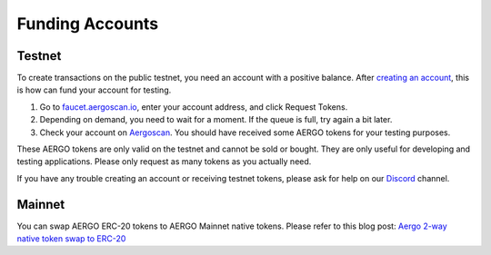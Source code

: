 Funding Accounts
================

Testnet
-------

To create transactions on the public testnet, you need an account with a positive balance.
After `creating an account <accounts.html>`_, this is how can fund your account for testing.

1. Go to `faucet.aergoscan.io <https://faucet.aergoscan.io>`_, enter your account address, and click Request Tokens.
2. Depending on demand, you need to wait for a moment. If the queue is full, try again a bit later.
3. Check your account on `Aergoscan <https://testnet.aergoscan.io>`_. You should have received some AERGO tokens for your testing purposes.

These AERGO tokens are only valid on the testnet and cannot be sold or bought.
They are only useful for developing and testing applications. Please only request as many tokens as you actually need.

If you have any trouble creating an account or receiving testnet tokens, please ask for help on our `Discord <../community.html>`_ channel.

Mainnet
-------

You can swap AERGO ERC-20 tokens to AERGO Mainnet native tokens.
Please refer to this blog post: `Aergo 2-way native token swap to ERC-20 <https://medium.com/aergo/aergo-2-way-native-token-swap-to-erc-20-is-live-3e176a661aad>`_